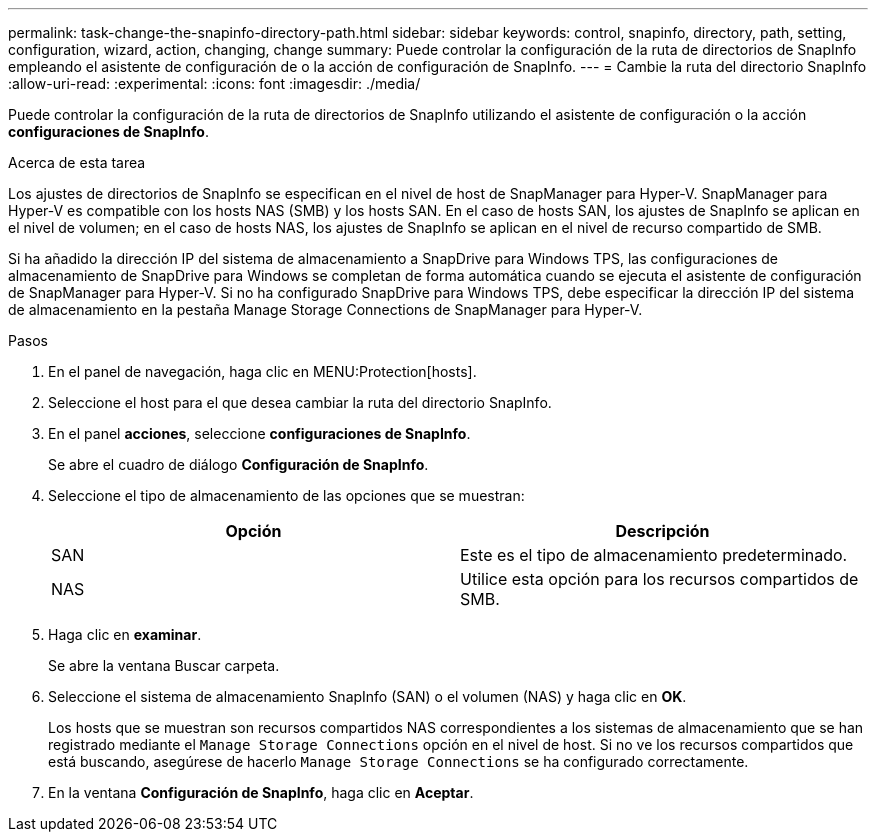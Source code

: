 ---
permalink: task-change-the-snapinfo-directory-path.html 
sidebar: sidebar 
keywords: control, snapinfo, directory, path, setting, configuration, wizard, action, changing, change 
summary: Puede controlar la configuración de la ruta de directorios de SnapInfo empleando el asistente de configuración de o la acción de configuración de SnapInfo. 
---
= Cambie la ruta del directorio SnapInfo
:allow-uri-read: 
:experimental: 
:icons: font
:imagesdir: ./media/


[role="lead"]
Puede controlar la configuración de la ruta de directorios de SnapInfo utilizando el asistente de configuración o la acción *configuraciones de SnapInfo*.

.Acerca de esta tarea
Los ajustes de directorios de SnapInfo se especifican en el nivel de host de SnapManager para Hyper-V. SnapManager para Hyper-V es compatible con los hosts NAS (SMB) y los hosts SAN. En el caso de hosts SAN, los ajustes de SnapInfo se aplican en el nivel de volumen; en el caso de hosts NAS, los ajustes de SnapInfo se aplican en el nivel de recurso compartido de SMB.

Si ha añadido la dirección IP del sistema de almacenamiento a SnapDrive para Windows TPS, las configuraciones de almacenamiento de SnapDrive para Windows se completan de forma automática cuando se ejecuta el asistente de configuración de SnapManager para Hyper-V. Si no ha configurado SnapDrive para Windows TPS, debe especificar la dirección IP del sistema de almacenamiento en la pestaña Manage Storage Connections de SnapManager para Hyper-V.

.Pasos
. En el panel de navegación, haga clic en MENU:Protection[hosts].
. Seleccione el host para el que desea cambiar la ruta del directorio SnapInfo.
. En el panel *acciones*, seleccione *configuraciones de SnapInfo*.
+
Se abre el cuadro de diálogo *Configuración de SnapInfo*.

. Seleccione el tipo de almacenamiento de las opciones que se muestran:
+
|===
| Opción | Descripción 


 a| 
SAN
 a| 
Este es el tipo de almacenamiento predeterminado.



 a| 
NAS
 a| 
Utilice esta opción para los recursos compartidos de SMB.

|===
. Haga clic en *examinar*.
+
Se abre la ventana Buscar carpeta.

. Seleccione el sistema de almacenamiento SnapInfo (SAN) o el volumen (NAS) y haga clic en *OK*.
+
Los hosts que se muestran son recursos compartidos NAS correspondientes a los sistemas de almacenamiento que se han registrado mediante el `Manage Storage Connections` opción en el nivel de host. Si no ve los recursos compartidos que está buscando, asegúrese de hacerlo `Manage Storage Connections` se ha configurado correctamente.

. En la ventana *Configuración de SnapInfo*, haga clic en *Aceptar*.

